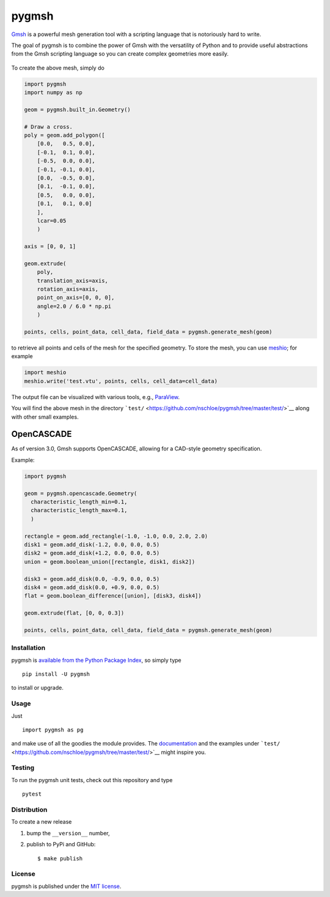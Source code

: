 pygmsh
======

|Build Status| |codecov| |Documentation Status| |PyPi Version| |GitHub
stars|

`Gmsh <http://geuz.org/gmsh/>`__ is a powerful mesh generation tool with
a scripting language that is notoriously hard to write.

The goal of pygmsh is to combine the power of Gmsh with the versatility
of Python and to provide useful abstractions from the Gmsh scripting
language so you can create complex geometries more easily.

.. figure:: https://nschloe.github.io/pygmsh/screw.png
   :alt: 

To create the above mesh, simply do

.. code:: python

    import pygmsh
    import numpy as np

    geom = pygmsh.built_in.Geometry()

    # Draw a cross.
    poly = geom.add_polygon([
        [0.0,   0.5, 0.0],
        [-0.1,  0.1, 0.0],
        [-0.5,  0.0, 0.0],
        [-0.1, -0.1, 0.0],
        [0.0,  -0.5, 0.0],
        [0.1,  -0.1, 0.0],
        [0.5,   0.0, 0.0],
        [0.1,   0.1, 0.0]
        ],
        lcar=0.05
        )

    axis = [0, 0, 1]

    geom.extrude(
        poly,
        translation_axis=axis,
        rotation_axis=axis,
        point_on_axis=[0, 0, 0],
        angle=2.0 / 6.0 * np.pi
        )

    points, cells, point_data, cell_data, field_data = pygmsh.generate_mesh(geom)

to retrieve all points and cells of the mesh for the specified geometry.
To store the mesh, you can use
`meshio <https://pypi.python.org/pypi/meshio>`__; for example

.. code:: python

    import meshio
    meshio.write('test.vtu', points, cells, cell_data=cell_data)

The output file can be visualized with various tools, e.g.,
`ParaView <http://www.paraview.org/>`__.

You will find the above mesh in the directory
```test/`` <https://github.com/nschloe/pygmsh/tree/master/test/>`__
along with other small examples.

OpenCASCADE
^^^^^^^^^^^

As of version 3.0, Gmsh supports OpenCASCADE, allowing for a CAD-style
geometry specification.

Example:

.. code:: python

    import pygmsh

    geom = pygmsh.opencascade.Geometry(
      characteristic_length_min=0.1,
      characteristic_length_max=0.1,
      )

    rectangle = geom.add_rectangle(-1.0, -1.0, 0.0, 2.0, 2.0)
    disk1 = geom.add_disk(-1.2, 0.0, 0.0, 0.5)
    disk2 = geom.add_disk(+1.2, 0.0, 0.0, 0.5)
    union = geom.boolean_union([rectangle, disk1, disk2])

    disk3 = geom.add_disk(0.0, -0.9, 0.0, 0.5)
    disk4 = geom.add_disk(0.0, +0.9, 0.0, 0.5)
    flat = geom.boolean_difference([union], [disk3, disk4])

    geom.extrude(flat, [0, 0, 0.3])

    points, cells, point_data, cell_data, field_data = pygmsh.generate_mesh(geom)

.. figure:: https://nschloe.github.io/pygmsh/puzzle.png
   :alt: 

Installation
~~~~~~~~~~~~

pygmsh is `available from the Python Package
Index <https://pypi.python.org/pypi/pygmsh/>`__, so simply type

::

    pip install -U pygmsh

to install or upgrade.

Usage
~~~~~

Just

::

    import pygmsh as pg

and make use of all the goodies the module provides. The
`documentation <http://pygmsh.readthedocs.org/>`__ and the examples
under
```test/`` <https://github.com/nschloe/pygmsh/tree/master/test/>`__
might inspire you.

Testing
~~~~~~~

To run the pygmsh unit tests, check out this repository and type

::

    pytest

Distribution
~~~~~~~~~~~~

To create a new release

1. bump the ``__version__`` number,

2. publish to PyPi and GitHub:

   ::

       $ make publish

License
~~~~~~~

pygmsh is published under the `MIT
license <https://en.wikipedia.org/wiki/MIT_License>`__.

.. |Build Status| image:: https://travis-ci.org/nschloe/pygmsh.svg
   :target: https://travis-ci.org/nschloe/pygmsh
.. |codecov| image:: https://codecov.io/gh/nschloe/pygmsh/branch/master/graph/badge.svg
   :target: https://codecov.io/gh/nschloe/pygmsh
.. |Documentation Status| image:: https://readthedocs.org/projects/pygmsh/badge/?version=latest
   :target: http://pygmsh.readthedocs.org/en/latest/?badge=latest
.. |PyPi Version| image:: https://img.shields.io/pypi/v/pygmsh.svg
   :target: https://pypi.python.org/pypi/pygmsh
.. |GitHub stars| image:: https://img.shields.io/github/stars/nschloe/pygmsh.svg?style=social&label=Stars&maxAge=2592000
   :target: https://github.com/nschloe/pygmsh



